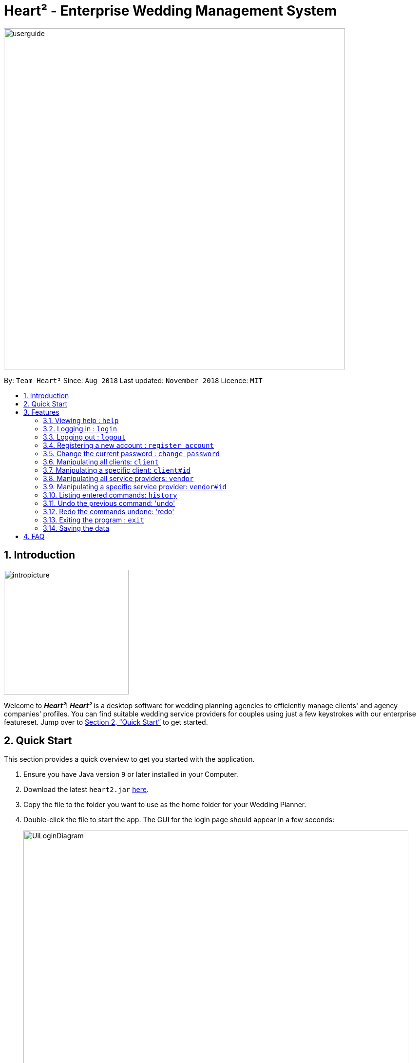 = Heart² - Enterprise Wedding Management System
:site-section: UserGuide
:toc:
:toc-title:
:toc-placement: preamble
:sectnums:
:imagesDir: images
:stylesDir: stylesheets
:xrefstyle: full
:experimental:
ifdef::env-github[]
:tip-caption: :bulb:
:note-caption: :information_source:
endif::[]
:repoURL: https://github.com/CS2103-AY1819S1-F10-3/main/

image::userguide.png[width="700"]

By: `Team Heart²`      Since: `Aug 2018`      Last updated: `November 2018`      Licence: `MIT`

== Introduction
image::intropicture.png[width="256"]

Welcome to *_Heart²_*! *_Heart²_* is a desktop software for wedding planning agencies to efficiently manage clients' and agency companies' profiles.
You can find suitable wedding service providers for couples using just a few keystrokes with our enterprise featureset. Jump over to <<Quick Start>> to get started.

== Quick Start

This section provides a quick overview to get you started with the application.

.  Ensure you have Java version `9` or later installed in your Computer.
.  Download the latest `heart2.jar` link:{repoURL}/releases[here].
.  Copy the file to the folder you want to use as the home folder for your Wedding Planner.
.  Double-click the file to start the app. The GUI for the login page should appear in a few seconds:
+
image::UiLoginDiagram.png[width="790"]
+
.  Type the command in the command box and press kbd:[Enter] to execute it. +
e.g. typing *`help`* and pressing kbd:[Enter] will open the help window.
.  Refer to <<Features>> for details of each command.
.  After keying in the right login command, the GUI for the main page should appear:
+
image::Ui.png[width="790"]

[[Features]]
== Features
The following format is consistent for all the commands listed in this section.

image::format.png[width="256"]

* Words in `UPPER_CASE` are the parameters to be supplied by the user e.g. in `add n/NAME`, `NAME` is a parameter which can be used as `add n/John Doe`.
* Items in square brackets are optional. E.g `n/NAME [t/TAG]` can be used as `n/John Doe t/friend` or as `n/John Doe`.
* Items with `…`​ after them can be used multiple times including zero times. E.g. `[t/TAG]...` can be used as `{nbsp}` (i.e. 0 times), `t/friend`, `t/friend t/family` etc.
* Parameters can be in any order. E.g. if the command specifies `n/NAME p/PHONE_NUMBER`, `p/PHONE_NUMBER n/NAME` is also acceptable.


* Example: An example image shows the source code format for a particular command

[cols="^,<5a", frame=none]
|=====
|image:exampleimage.png[width="64", role="center"]
|`login u/rootUser p/rootPassword`
|=====

image::commands.png[width="256"]
The following section documents all the commands available in this application.

=== Viewing help : `help`

Opens a new window that contains the user guide to help you find out any information you need.

Format: `help`

=== Logging in : `login`

Securely logs you in to access the system. By default, a root account with `SUPER_USER` privilege is provided, using the username `rootUser` and password `rootPassword`.

Format: `login u/USERNAME p/PASSWORD`

[cols="^,<5a", frame=none]
|=====
|image:exampleimage.png[width="64", role="center"]
|`login u/rootUser p/rootPassword`
|=====

=== Logging out : `logout`

Securely logs you out of the system.

Format: `logout`

=== Registering a new account : `register account`

Register a new account for this application. You can only register a new account via an account with `SUPER_USER` privilege. By default, `rootUser` is a default account with `SUPER_USER` privilege.

[NOTE]
It may sound counter-intuitive to require an account before registering a new account. We make this requirement as only authorised personal should be given an account. Ideally, the owner of the application should dictate the account given to employees by helping them register an account.

Format: `register account u/USERNAME p/PASSWORD r/ROLE`

`r/ROLE`:
either
`r/superuser`
 or `r/readonlyuser` to create a `SUPER_USER` account or `READ_ONLY_USER` account respectively.

[cols="^,<5a", frame=none]
|=====
|image:exampleimage.png[width="64", role="center"]
|`register account u/myNewUsername p/p@ssw0rd r/superuser`
|=====

=== Change the current password : `change password`

Change your current account password from an old password to a new password.

Condition: your old password is typed in correctly, and new password should not be the same as old password.

[CAUTION]
Make sure your new password is typed correctly. There is no confirmation prompt once you execute the command.

Format: `change password o/YOUR_OLD_PASSWORD n/YOUR_NEW_PASSWORD`

[cols="^,<5a", frame=none]
|=====
|image:exampleimage.png[width="64", role="center"]
|`change password o/jf3nv n/j9y3nd`
|=====

=== Manipulating all clients: `client`

==== Creating a client

You can register a client and his/her particulars into the database.

Format: `client add n/FULL_NAME p/PHONE_NUMBER e/EMAIL_ADDRESS a/HOME_ADDRESS [t/TAG]...`

[cols="^,<5a", frame=none]
|=====
|image:exampleimage.png[width="64", role="center"]
|`client add n/John Doe p/87654321 e/johndoe@gmail.com a/123 Lorem Street, #45-67, Singapore 890123`
|=====

// tag::listClient[]
==== Listing and searching for clients

You can view clients in the database as a list using the `client list` command.

If you do not key in any parameters, it will list out all the clients,
otherwise it will list all clients matching all of the search parameters you provided.

Format: `client list [n/FULL_NAME] [p/PHONE_NUMBER] [e/EMAIL_ADDRESS] [a/HOME_ADDRESS] [t/TAG]...`

[cols="^,<5a", frame=none]
|=====
|image:exampleimage.png[width="64", role="center"]
|* `client list`
 * `client list n/John Doe`
|=====
// end::listClient[]

=== Manipulating a specific client: `client#id`

==== Viewing a client

You can view the detailed information about a specific client by his/her id.

Format: `client#id select`

[cols="^,<5a", frame=none]
|=====
|image:exampleimage.png[width="64", role="center"]
|`client#123 select`
|=====

==== Deleting a client

You can delete a client by his/her id.

Format: `client#id delete`

[cols="^,<5a", frame=none]
|=====
|image:exampleimage.png[width="64", role="center"]
|`client#123 delete`
|=====

==== Updating a client profile

You can update a client profile by his/her id with new particulars.

Format: `client#id update [n/FULL_NAME] [p/PHONE_NUMBER] [e/EMAIL_ADDRESS] [a/HOME_ADDRESS] [t/TAG]...`

[cols="^,<5a", frame=none]
|=====
|image:exampleimage.png[width="64", role="center"]
|* `client#123 update p/98765432` (updates `client#123` 's phone number)
 * `client#123 update n/Jane Doe e/janedoe@gmail.com` (updates `client#123` 's name and email address)
|=====

==== Adding a service requirement for a client

You can add a service requirement for a client by the client's id.
You must specify the cost which will be in _Singapore Dollars (SGD)_.

[NOTE]
====
Please exclude spacing and symbols (e.g. '$' ',') when entering the cost
====
Format: `client#id addservice s/SERVICE_TYPE c/SERVICE_COST_BUDGET`

Available Service Types `SERVICE_TYPE`:

* `photographer`
* `hotel`
* `catering`
* `dress`
* `ring`
* `transport`
* `invitation`

[cols="^,<5a", frame=none]
|=====
|image:exampleimage.png[width="64", role="center"]
|* `client#123 addservice s/photographer c/2000`
 * `client#123 addservice s/catering c/10000`
|=====

==== Automatching for a client

You can easily find service providers that can fulfill the requests services with this command.

[NOTE]
====
It only shows you the service providers within the budget of the client.
====
Format: `client#id automatch`

[cols="^,<5a", frame=none]
|=====
|image:exampleimage.png[width="64", role="center"]
|* `client#123 automatch`
|=====

=== Manipulating all service providers: `vendor`

==== Creating a service provider

You can register a service provider to the system with the necessary particulars.

Format: `vendor add n/COMPANY_NAME p/PHONE_NUMBER e/EMAIL_ADDRESS a/OFFICE_ADDRESS [t/TAG]...`

[cols="^,<5a", frame=none]
|=====
|image:exampleimage.png[width="64", role="center"]
|`vendor add n/Infinite Studios p/61234567 e/contact@infinitestudios.sg a/123 Infinite Loop`
|=====

// tag::listSp[]
==== Listing and searching for service providers

You can view service providers in the database as a list using the `vendor list` command.

If you do not key in any parameters, it will list out all the service providers,
otherwise it will list all service providers matching all of the search parameters you provided.

Format: `vendor list [n/FULL_NAME] [p/PHONE_NUMBER] [e/EMAIL_ADDRESS] [a/HOME_ADDRESS] [t/TAG]...`

[cols="^,<5a", frame=none]
|=====
|image:exampleimage.png[width="64", role="center"]
|* `vendor list`
 * `vendor list n/John Doe`
|=====
// end::listSp[]

=== Manipulating a specific service provider: `vendor#id`

==== Viewing a service provider

You can view the detailed information of a service provider by its id.

Format: `vendor#id select`

[cols="^,<5a", frame=none]
|=====
|image:exampleimage.png[width="64", role="center"]
|`vendor#123 select`
|=====

==== Deleting a service provider

You can delete a service provider by its id.

Format: `vendor#id delete`

[cols="^,<5a", frame=none]
|=====
|image:exampleimage.png[width="64", role="center"]
|`vendor#123 delete`
|=====

==== Updating a service provider profile

You can update the details of a service provider by its id with new particulars.

Format: `vendor#id update [n/COMPANY_NAME] [p/PHONE_NUMBER] [e/EMAIL_ADDRESS] [a/OFFICE_ADDRESS] [t/TAG]...`

[cols="^,<5a", frame=none]
|=====
|image:exampleimage.png[width="64", role="center"]
|* `vendor#123 update p/98765432` (updates `vendor#123` 's phone number)
 * `vendor#123 update e/janedoe@gmail.com a/batcave` (updates `vendor#123` 's email address and office address)
|=====

==== Adding a service type supported by service provider

You can add a service type supported by the service provider by its id.
You must specify the cost which will be in _Singapore Dollars (SGD)_.

[NOTE]
====
Please exclude spacing and symbols (e.g. '$' ',') when entering the cost
====

Format: `vendor#id addservice s/SERVICE_TYPE c/SERVICE_COST_ESTIMATE`

Available Service Types `SERVICE_TYPE`:

* `photographer`
* `hotel`
* `catering`
* `dress`
* `ring`
* `transport`
* `invitation`

[cols="^,<5a", frame=none]
|=====
|image:exampleimage.png[width="64", role="center"]
|* `vendor#123 addservice s/photographer c/2000`
 * `vendor#123 addservice s/catering c/10000`
|=====

==== Automatching for a service provider

You can easily find clients whose service requirements match the services offered by a service provider.

[NOTE]
====
It only shows you the clients whose budgets can afford the service.
====
Format: `vendor#id automatch`

[cols="^,<5a", frame=none]
|=====
|image:exampleimage.png[width="64", role="center"]
|* `vendor#123 automatch`
|=====

=== Listing entered commands: `history`

Lists all the commands that you have entered in reverse chronological order.

Format: `history`

[NOTE]
====
Pressing the kbd:[&uarr;] and kbd:[&darr;] arrows will display the previous and next input respectively in the command box.
====

// tag::undoredo[]
=== Undo the previous command: 'undo'

Undo the commands that you have entered in chronological order.

Format: `undo`

[NOTE]
====
The application will only undo commands that modifies the list of contacts: `add`, `update`, `delete`, `clear`
====
[NOTE]
====
The application will show either the client list or service
provider list corresponding to the command that was undone.
====

=== Redo the commands undone: 'redo'

Redo the commands that you have undone by undo in chronological order.

Format: `redo`

[NOTE]
====
Commands that have been undone will be reset upon a `clear` command.
====
[NOTE]
====
The application will show either the client list or service
provider list corresponding to the command that was redone.
====
// end::undoredo[]


=== Exiting the program : `exit`

Exits the program.

Format: `exit`

=== Saving the data

Address book data are saved in the hard disk automatically after any command that changes the data.

There is no need for you to save manually.

== FAQ
image::faqpicture.png[width="400"]

*[red]#Q*#: [red]#How do I transfer my data to another Computer?# +
*A*: Install the app in the other computer and overwrite the empty data file it creates with the file that contains the data of your previous Address Book folder.

*[red]#Q*#: [red]#What platform is this application available on?# +
*A*: This application is cross-platform, and can be used on both Windows and Mac OS.

*[red]#Q*#: [red]#Is this application free-of-charge?# +
*A*: Yes, this application is open-source and can be use for free, even commercially.

*[red]#Q*#: [red]#How can I report an issue?# +
*A*: You can raise an issue in the issue section and our team will get back to you as soon as possbile.
